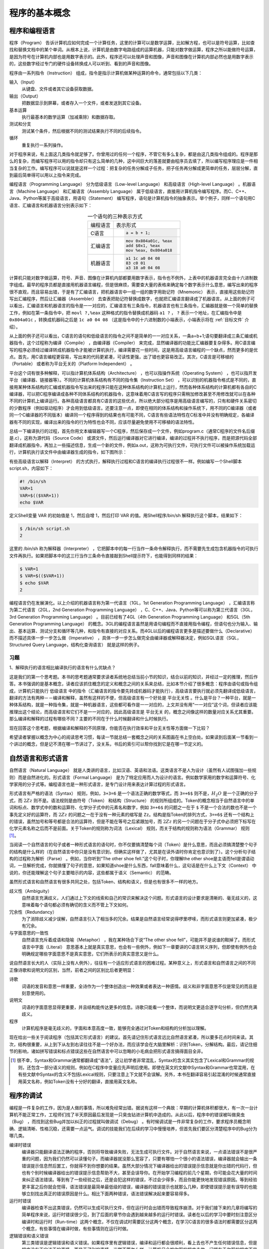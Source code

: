 程序的基本概念
##############

程序和编程语言
==============

程序（Program） 告诉计算机应如何完成一个计算任务，这里的计算可以是数学运算，比如解方程，也可以是符号运算，比如查找和替换文档中的某个单词。从根本上说，计算机是由数字电路组成的运算机器，只能对数字做运算，程序之所以能做符号运算，是因为符号在计算机内部也是用数字表示的。此外，程序还可以处理声音和图像，声音和图像在计算机内部必然也是用数字表示的，这些数字经过专门的硬件设备转换成人可以听到、看到的声音和图像。

程序由一系列指令（Instruction） 组成，指令是指示计算机做某种运算的命令，通常包括以下几类：

输入（Input）
    从键盘、文件或者其它设备获取数据。

输出（Output）
    把数据显示到屏幕，或者存入一个文件，或者发送到其它设备。

基本运算
    执行最基本的数学运算（加减乘除）和数据存取。

测试和分支
    测试某个条件，然后根据不同的测试结果执行不同的后续指令。

循环
    重复执行一系列操作。

对于程序来说，有上面这几类指令就足够了。你曾用过的任何一个程序，不管它有多么复杂，都是由这几类指令组成的。程序是那么的复杂，而编写程序可以用的指令却只有这么简单的几种，这中间巨大的落差就要由程序员去填了，所以编写程序理应是一件相当复杂的工作。编写程序可以说就是这样一个过程：把复杂的任务分解成子任务，把子任务再分解成更简单的任务，层层分解，直到最后简单得可以用以上指令来完成。

编程语言（Programming Language） 分为低级语言（Low-level Language） 和高级语言（High-level Language） 。机器语言（Machine Language） 和汇编语言（Assembly Language） 属于低级语言，直接用计算机指令编写程序。而C、C++、Java、Python等属于高级语言，用语句（Statement） 编写程序，语句是计算机指令的抽象表示。举个例子，同样一个语句用C语言、汇编语言和机器语言分别表示如下：

.. table:: 一个语句的三种表示方式
    :name: 一个语句的三种表示方式
    :widths: grid
    :align: center

    +----------+--------------------------+
    | 编程语言 | 表示形式                 |
    +----------+--------------------------+
    | C语言    | .. code-block:: c        |
    |          |                          |
    |          |     a = b + 1;           |
    +----------+--------------------------+
    | 汇编语言 | .. code-block:: asm      |
    |          |                          |
    |          |     mov 0x804a01c, %eax  |
    |          |     add $0x1, %eax       |
    |          |     mov %eax, 0x804a018  |
    +----------+--------------------------+
    | 机器语言 | .. code-block:: none     |
    |          |                          |
    |          |     a1 1c a0 04 08       |
    |          |     83 c0 01             |
    |          |     a3 18 a0 04 08       |
    +----------+--------------------------+

计算机只能对数字做运算，符号、声音、图像在计算机内部都要用数字表示，指令也不例外，上表中的机器语言完全由十六进制数字组成。最早的程序员都是直接用机器语言编程，但是很麻烦，需要查大量的表格来确定每个数字表示什么意思，编写出来的程序很不直观，而且容易出错，于是有了汇编语言，把机器语言中一组一组的数字用助记符（Mnemonic） 表示，直接用这些助记符写出汇编程序，然后让汇编器（Assembler） 去查表把助记符替换成数字，也就把汇编语言翻译成了机器语言。从上面的例子可以看出，汇编语言和机器语言的指令是一一对应的，汇编语言有三条指令，机器语言也有三条指令，汇编器就是做一个简单的替换工作，例如在第一条指令中，把 ``movl ?,%eax`` 这种格式的指令替换成机器码 ``a1 ?`` ， ``?`` 表示一个地址，在汇编指令中是 ``0x804a01c`` ，转换成机器码之后是 ``1c a0 04 08`` （这是指令中的十六进制数的小端表示，小端表示将在 :ref:`目标文件` 介绍）。

从上面的例子还可以看出，C语言的语句和低级语言的指令之间不是简单的一一对应关系，一条a=b+1;语句要翻译成三条汇编或机器指令，这个过程称为编译（Compile） ，由编译器（Compiler） 来完成，显然编译器的功能比汇编器要复杂得多。用C语言编写的程序必须经过编译转成机器指令才能被计算机执行，编译需要花一些时间，这是用高级语言编程的一个缺点，然而更多的是优点。首先，用C语言编程更容易，写出来的代码更紧凑，可读性更强，出了错也更容易改正。其次，C语言是可移植的（Portable） 或者称为平台无关的（Platform Independent） 。

平台这个词有很多种解释，可以指计算机体系结构（Architecture） ，也可以指操作系统（Operating System） ，也可以指开发平台（编译器、链接器等）。不同的计算机体系结构有不同的指令集（Instruction Set） ，可以识别的机器指令格式是不同的，直接用某种体系结构的汇编或机器指令写出来的程序只能在这种体系结构的计算机上运行，然而各种体系结构的计算机都有各自的C编译器，可以把C程序编译成各种不同体系结构的机器指令，这意味着用C语言写的程序只需稍加修改甚至不用修改就可以在各种不同的计算机上编译运行。各种高级语言都具有C语言的这些优点，所以绝大部分程序是用高级语言编写的，只有和硬件关系密切的少数程序（例如驱动程序）才会用到低级语言。还要注意一点，即使在相同的体系结构和操作系统下，用不同的C编译器（或者同一个C编译器的不同版本）编译同一个程序得到的结果也有可能不同，C语言有些语法特性在C标准中并没有明确规定，各编译器有不同的实现，编译出来的指令的行为特性也会不同，应该尽量避免使用不可移植的语法特性。

总结一下编译执行的过程，首先你用文本编辑器写一个C程序，然后保存成一个文件，例如program.c（通常C程序的文件名后缀是.c），这称为源代码（Source Code） 或源文件，然后运行编译器对它进行编译，编译的过程并不执行程序，而是把源代码全部翻译成机器指令，再加上一些描述信息，生成一个新的文件，例如a.out，这称为可执行文件，可执行文件可以被操作系统加载运行，计算机执行该文件中由编译器生成的指令，如下图所示：

.. image:: _static/intro.compile.png
    :name: 编译执行的过程
    :alt: 编译执行的过程
    :align: center

有些高级语言以解释（Interpret） 的方式执行，解释执行过程和C语言的编译执行过程很不一样。例如编写一个Shell脚本script.sh，内容如下：

.. code-block:: sh

    #! /bin/sh
    VAR=1
    VAR=$(($VAR+1))
    echo $VAR

定义Shell变量 VAR 的初始值是 1，然后自增 1，然后打印 VAR 的值。用Shell程序/bin/sh 解释执行这个脚本，结果如下：

.. code-block:: none

    $ /bin/sh script.sh
    2

这里的 /bin/sh 称为解释器（Interpreter） ，它把脚本中的每一行当作一条命令解释执行，而不需要先生成包含机器指令的可执行文件再执行。如果把脚本中的这三行当作三条命令直接敲到Shell提示符下，也能得到同样的结果：

.. code-block:: none

    $ VAR=1
    $ VAR=$(($VAR+1))
    $ echo $VAR
    2

.. image:: _static/intro.interpret.png
    :name: 解释执行的过程
    :alt: 解释执行的过程
    :align: center

编程语言仍在发展演化。以上介绍的机器语言称为第一代语言（1GL，1st Generation Programming Language） ，汇编语言称为第二代语言（2GL，2nd Generation Programming Language） ，C、C++、Java、Python等可以称为第三代语言（3GL，3rd Generation Programming Language） 。目前已经有了4GL（4th Generation Programming Language） 和5GL（5th Generation Programming Language） 的概念。3GL的编程语言虽然是用语句编程而不直接用指令编程，但语句也分为输入、输出、基本运算、测试分支和循环等几种，和指令有直接的对应关系。而4GL以后的编程语言更多是描述要做什么（Declarative） 而不描述具体一步一步怎么做（Imperative） ，具体一步一步怎么做完全由编译器或解释器决定，例如SQL语言（SQL，Structured Query Language，结构化查询语言） 就是这样的例子。

习题
----

1、解释执行的语言相比编译执行的语言有什么优缺点？

这是我们的第一个思考题。本书的思考题通常要求读者系统地总结当前小节的知识，结合以前的知识，并经过一定的推理，然后作答。本书强调的是基本概念，读者应该抓住概念的定义和概念之间的关系来总结，比如本节介绍了很多概念：程序由语句或指令组成，计算机只能执行 低级语言 中的指令（汇编语言的指令要先转成机器码才能执行），高级语言要执行就必须先翻译成低级语言，翻译的方法有两种－－编译和解释，虽然有这样的不便，但高级语言有一个好处是 平台无关性 。什么是平台？一种平台，就是一种体系结构，就是一种指令集，就是一种机器语言，这些都可看作是一一对应的，上文并没有用“一一对应”这个词，但读者应该能推理出这个结论，而高级语言和它们不是一一对应的，因此高级语言是 平台无关 的，概念之间像这样的数量对应关系尤其重要。那么编译和解释的过程有哪些不同？主要的不同在于什么时候翻译和什么时候执行。

现在回答这个思考题，根据编译和解释的不同原理，你能否在执行效率和平台无关性等方面做一下比较？

希望读者掌握以概念为中心的阅读思考习惯，每读一节就总结一套概念之间的关系图画在书上空白处。如果读到后面某一节看到一个讲过的概念，但是记不清在哪一节讲过了，没关系，书后的索引可以帮你找到它是在哪一节定义的。

自然语言和形式语言
==================

自然语言（Natural Language） 就是人类讲的语言，比如汉语、英语和法语。这类语言不是人为设计（虽然有人试图强加一些规则）而是自然进化的。形式语言（Formal Language） 是为了特定应用而人为设计的语言。例如数学家用的数字和运算符号、化学家用的分子式等。编程语言也是一种形式语言，是专门设计用来表达计算过程的形式语言。

形式语言有严格的语法（Syntax） 规则，例如，``3+3=6`` 是一个语法正确的数学等式，而 ``3=+6$`` 则不是，:math:`H_2 O` 是一个正确的分子式，而 :math:`2Zz` 则不是。语法规则是由符号（Token） 和结构（Structure） 的规则所组成的。Token的概念相当于自然语言中的单词和标点、数学式中的数和运算符、化学分子式中的元素名和数字，例如 ``3=+6$`` 的问题之一在于 ``$`` 不是一个合法的数也不是一个事先定义好的运算符，而 :math:`2Zz` 的问题之一在于没有一种元素的缩写是 ``Zz``。结构是指Token的排列方式，``3=+6$`` 还有一个结构上的错误，虽然加号和等号都是合法的运算符，但是不能在等号之后紧跟加号，而 :math:`2Zz` 的另一个问题在于分子式中必须把下标写在化学元素名称之后而不是前面。关于Token的规则称为词法（Lexical） 规则，而关于结构的规则称为语法（Grammar） 规则 [#F1]_。

当阅读一个自然语言的句子或者一种形式语言的语句时，你不仅要搞清楚每个词（Token）是什么意思，而且必须搞清楚整个句子的结构是什么样的（在自然语言中你只是没有意识到，但确实这样做了，尤其是在读外语时你肯定也意识到了）。这个分析句子结构的过程称为解析（Parse） 。例如，当你听到“The other shoe fell.”这个句子时，你理解the other shoe是主语而fell是谓语动词，一旦解析完成，你就搞懂了句子的意思，如果知道shoe是什么东西，fall意味着什么，这句话是在什么上下文（Context） 中说的，你还能理解这个句子主要暗示的内容，这些都属于语义（Semantic） 的范畴。

虽然形式语言和自然语言有很多共同之处，包括Token、结构和语义，但是也有很多不一样的地方。

歧义性（Ambiguity）
    自然语言充满歧义，人们通过上下文的线索和自己的常识来解决这个问题。形式语言的设计要求是清晰的、毫无歧义的，这意味着每个语句都必须有确切的含义而不管上下文如何。

冗余性（Redundancy）
    为了消除歧义减少误解，自然语言引入了相当多的冗余。结果是自然语言经常说得啰里啰嗦，而形式语言则更加紧凑，极少有冗余。

与字面意思的一致性
    自然语言充斥着成语和隐喻（Metaphor） ，我在某种场合下说“The other shoe fell”，可能并不是说谁的鞋掉了。而形式语言中字面（Literal） 意思基本上就是真实意思，也会有一些例外，例如下一章要讲的C语言转义序列，但即使有例外也会明确规定哪些字面意思不是真实意思，它们所表示的真实意思又是什么。

说自然语言长大的人（实际上没有人例外），往往有一个适应形式语言的困难过程。某种意义上，形式语言和自然语言之间的不同正像诗歌和说明文的区别，当然，前者之间的区别比后者更明显：

诗歌
    词语的发音和意思一样重要，全诗作为一个整体创造出一种效果或者表达一种感情。歧义和非字面意思不仅是常见的而且是刻意使用的。

说明文
    词语的字面意思显得更重要，并且结构能传达更多的信息。诗歌只能看一个整体，而说明文更适合逐字句分析，但仍然充满歧义。

程序
    计算机程序是毫无歧义的，字面和本意高度一致，能够完全通过对Token和结构的分析加以理解。

现在给出一些关于阅读程序（包括其它形式语言）的建议。首先请记住形式语言远比自然语言紧凑，所以要多花点时间来读。其次，结构很重要，从上到下从左到右读往往不是一个好办法，而应该学会在大脑里解析：识别Token，分解结构。最后，请记住细节的影响，诸如拼写错误和标点错误这些在自然语言中可以忽略的小毛病会把形式语言搞得面目全非。

.. [#F1] 很不幸，Syntax和Grammar通常都翻译成“语法”，这让初学者非常混乱，Syntax的含义其实包含了Lexical和Grammar的规则，还包含一部分语义的规则，例如在C程序中变量应先声明后使用。即使在英文的文献中Syntax和Grammar也常混用，在有些文献中Syntax的含义不包括Lexical规则，只要注意上下文就不会误解。另外，本书在翻译容易引起混淆的时候通常直接用英文名称，例如Token没有十分好的翻译，直接用英文名称。

程序的调试
==========

编程是一件复杂的工作，因为是人做的事情，所以难免经常出错。据说有这样一个典故：早期的计算机体积都很大，有一次一台计算机不能正常工作，工程师们找了半天原因最后发现是一只臭虫钻进计算机中造成的。从此以后，程序中的错误被叫做臭虫（Bug） ，而找到这些Bug并加以纠正的过程就叫做调试（Debug） 。有时候调试是一件非常复杂的工作，要求程序员概念明确、逻辑清晰、性格沉稳，还需要一点运气。调试的技能我们在后续的学习中慢慢培养，但首先我们要区分清楚程序中的Bug分为哪几类。

编译时错误
    编译器只能翻译语法正确的程序，否则将导致编译失败，无法生成可执行文件。对于自然语言来说，一点语法错误不是很严重的问题，因为我们仍然可以读懂句子。而编译器就没那么宽容了，只要有哪怕一个很小的语法错误，编译器就会输出一条错误提示信息然后罢工，你就得不到你想要的结果。虽然大部分情况下编译器给出的错误提示信息就是你出错的代码行，但也有个别时候编译器给出的错误提示信息帮助不大，甚至会误导你。在开始学习编程的前几个星期，你可能会花大量的时间来纠正语法错误。等到有了一些经验之后，还是会犯这样的错误，不过会少得多，而且你能更快地发现错误原因。等到经验更丰富之后你就会觉得，语法错误是最简单最低级的错误，编译器的错误提示也就那么几种，即使错误提示是有误导的也能够立刻找出真正的错误原因是什么。相比下面两种错误，语法错误解决起来要容易得多。

运行时错误
    编译器检查不出这类错误，仍然可以生成可执行文件，但在运行时会出错而导致程序崩溃。对于我们接下来的几章将编写的简单程序来说，运行时错误很少见，到了后面的章节你会遇到越来越多的运行时错误。读者在以后的学习中要时刻注意区分编译时和运行时（Run-time）这两个概念，不仅在调试时需要区分这两个概念，在学习C语言的很多语法时都需要区分这两个概念，有些事情在编译时做，有些事情则在运行时做。

逻辑错误和语义错误
    第三类错误是逻辑错误和语义错误。如果程序里有逻辑错误，编译和运行都会很顺利，看上去也不产生任何错误信息，但是程序没有干它该干的事情，而是干了别的事情。当然不管怎么样，计算机只会按你写的程序去做，问题在于你写的程序不是你真正想要的，这意味着程序的意思（即语义）是错的。找到逻辑错误在哪需要十分清醒的头脑，要通过观察程序的输出回过头来判断它到底在做什么。

.. note:: Zombie110year

    感觉编译时错误表示孩子夭折了, 运行时错误表示小孩不会做事, 而逻辑错误和语义错误则是做错了事.

通过本书你将掌握的最重要的技巧之一就是调试。调试的过程可能会让你感到一些沮丧，但调试也是编程中最需要动脑的、最有挑战和乐趣的部分。从某种角度看调试就像侦探工作，根据掌握的线索来推断是什么原因和过程导致了你所看到的结果。调试也像是一门实验科学，每次想到哪里可能有错，就修改程序然后再试一次。如果假设是对的，就能得到预期的正确结果，就可以接着调试下一个Bug，一步一步逼近正确的程序；如果假设错误，只好另外再找思路再做假设。“当你把不可能的全部剔除，剩下的——即使看起来再怎么不可能——就一定是事实。”（即使你没看过福尔摩斯也该看过柯南吧）。

也有一种观点认为，编程和调试是一回事，编程的过程就是逐步调试直到获得期望的结果为止。你应该总是从一个能正确运行的小规模程序开始，每做一步小的改动就立刻进行调试，这样的好处是总有一个正确的程序做参考：如果正确就继续编程，如果不正确，那么一定是刚才的小改动出了问题。例如，Linux操作系统包含了成千上万行代码，但它也不是一开始就规划好了内存管理、设备管理、文件系统、网络等等大的模块，一开始它仅仅是Linus Torvalds用来琢磨Intel 80386芯片而写的小程序。据Larry Greenfield 说，“Linus的早期工程之一是编写一个交替打印AAAA和BBBB的程序，这玩意儿后来进化成了Linux。”（引自The Linux User's Guide Beta1版）在后面的章节中会给出更多关于调试和编程实践的建议。

.. note:: Zombie110year

    现在的持续集成就是使用的这种思想: 每一个改动都必须不破坏以往的功能.

第一个程序
==========

通常一本教编程的书中第一个例子都是打印“Hello, World.”，这个传统源自 :ref:`[K&R]`，用C语言写这个程序可以这样写：

.. code-block:: c
    :name: Hello-World
    :caption: Hello World

    #include <stdio.h>

    /* main: generate some simple output */

    int main(void)
    {
        printf("Hello, world.\n");
        return 0;
    }


将这个程序保存成main.c，然后编译执行：

.. code-block:: sh

    $ gcc main.c
    $ ./a.out
    Hello, world.

gcc是Linux平台的C编译器，编译后在当前目录下生成可执行文件a.out，直接在命令行输入这个可执行文件的路径就可以执行它。如果不想把文件名叫a.out，可以用gcc的-o参数自己指定文件名：

.. code-block:: sh

    $ gcc main.c -o main $ ./main Hello, world.

虽然这只是一个很小的程序，但我们目前暂时还不具备相关的知识来完全理解这个程序，比如程序的第一行，还有程序主体的 ``int main(void){...return 0;}`` 结构，这些部分我们暂时不详细解释，读者现在只需要把它们看成是每个程序按惯例必须要写的部分（Boilerplate） 。但要注意 ``main`` 是一个特殊的名字，C程序总是从 ``main`` 里面的第一条语句开始执行的，在这个程序中是指 ``printf`` 这条语句。

.. note:: Zombie110year:

    ``main`` 函数就是 C 程序的 "函数入口"

第3行的 ``/* ... */`` 结构是一个注释（Comment） ，其中可以写一些描述性的话，解释这段程序在做什么。注释只是写给程序员看的，编译器会忽略从 ``/*`` 到 ``*/`` 的所有字符，所以写注释没有语法规则，爱怎么写就怎么写，并且不管写多少都不会被编译进可执行文件中。

``printf`` 语句的作用是把消息打印到屏幕。注意语句的末尾以 ``;`` 分号（Semicolon） 结束，下一条语句 ``return 0;`` 也是如此。

C语言用 ``{}`` 花括号（Brace或Curly Brace） 把语法结构分成组，在上面的程序中``printf`` 和 ``return`` 语句套在 ``main`` 的 ``{}`` 括号中，表示它们属于 ``main`` 的定义之中。我们看到这两句相比 ``main`` 那一行都缩进（Indent） 了一些，在代码中可以用若干个空格（Blank） 和Tab字符来缩进，缩进不是必须的，但这样使我们更容易看出这两行是属于 ``main`` 的定义之中的，要写出漂亮的程序必须有整齐的缩进，第 1 节 “缩进和空白”将介绍推荐的缩进写法。

正如前面所说，编译器对于语法错误是毫不留情的，如果你的程序有一点拼写错误，例如第一行写成了 ``stdoi.h`` ，在编译时会得到错误提示：

.. code-block:: sh

    $ gcc main.c
    main.c:1:19: error: stdoi.h: No such file or directory
    ...

这个错误提示非常紧凑，初学者往往不容易看明白出了什么错误，即使知道这个错误提示说的是第1行有错误，很多初学者对照着书看好几遍也看不出自己这一行哪里有错误，因为他们对符号和拼写不敏感（尤其是英文较差的初学者），他们还不知道这些符号是什么意思又如何能记住正确的拼写？对于初学者来说，最想看到的错误提示其实是这样的：“在 ``main.c`` 程序第1行的第19列，您试图包含一个叫做 ``stdoi.h`` 的文件，可惜我没有找到这个文件，但我却找到了一个叫做 ``stdio.h`` 的文件，我猜这个才是您想要的，对吗？”可惜没有任何编译器会友善到这个程度，大多数时候你所得到的错误提示并不能直接指出谁是犯人，而只是一个线索，你需要根据这个线索做一些侦探和推理。

有些时候编译器的提示信息不是 **error** 而是 **warning** ，例如把上例中的 ``printf("Hello, world.\n");`` 改成 ``printf(1);`` 然后编译运行：

.. code-block:: sh

    $ gcc main.c
    main.c: In function ‘main’:
    main.c:7: warning: passing argument 1 of ‘printf’ makes pointer from integer without a cast
    $ ./a.out
    Segmentation fault

这个警告信息是说类型不匹配，但勉强还能配得上。警告信息不是致命错误，编译仍然可以继续，如果整个编译过程只有警告信息而没有错误信息，仍然可以生成可执行文件。但是，警告信息也是不容忽视的。出警告信息说明你的程序写得不够规范，可能有Bug，虽然能编译生成可执行文件，但程序的运行结果往往是不正确的，例如上面的程序运行时出了一个段错误，这属于运行时错误。各种警告信息的严重程度不同，像上面这种警告几乎一定表明程序中有Bug，而另外一些警告只表明程序写得不够规范，一般还是能正确运行的，有些不重要的警告信息 gcc 默认是不提示的，但这些警告信息也有可能表明程序中有Bug。一个好的习惯是打开 gcc 的 ``-Wall`` 选项，也就是让 gcc 提示所有的警告信息，不管是严重的还是不严重的，然后把这些问题从代码中全部消灭。比如把上例中的 ``printf("Hello, world.\n");`` 改成 ``printf(0);`` 然后编译运行：

.. code-block:: sh

    $ gcc main.c
    $ ./a.out

编译既不报错也不报警告，一切正常，但是运行程序什么也不打印。如果打开 ``-Wall`` 选项编译就会报警告了：

.. code-block:: sh

    $ gcc -Wall main.c
    main.c: In function ‘main’:
    main.c:7: warning: null argument where non-null required (argument 1)

如果 ``printf`` 中的 ``0`` 是你不小心写上去的（例如错误地使用了编辑器的查找替换功能），这个警告就能帮助你发现错误。虽然本书的命令行为了突出重点通常省略 ``-Wall`` 选项，但是强烈建议你写每一个编译命令时都加上 ``-Wall`` 选项。

习题
----

1、尽管编译器的错误提示不够友好，但仍然是学习过程中一个很有用的工具。你可以像上面那样，从一个正确的程序开始每次改动一小点，然后编译看是什么结果，如果出错了，就尽量记住编译器给出的错误提示并把改动还原。因为错误是你改出来的，你已经知道错误原因是什么了，所以能很容易地把错误原因和错误提示信息对应起来记住，这样下次你在毫无防备的情况下撞到这个错误提示时就会很容易想到错误原因是什么了。这样反复练习，有了一定的经验积累之后面对编译器的错误提示就会从容得多了。
